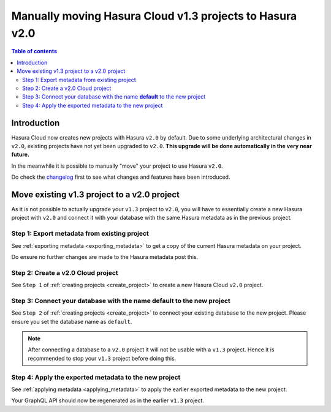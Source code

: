 .. meta::
   :description: Moving project to v2
   :keywords: hasura, docs, project, upgrade, move, v2

.. _move_project_v2:

Manually moving Hasura Cloud v1.3 projects to Hasura v2.0
=========================================================

.. contents:: Table of contents
  :backlinks: none
  :depth: 2
  :local:

Introduction
------------

Hasura Cloud now creates new projects with Hasura ``v2.0`` by default. Due to
some underlying architectural changes in ``v2.0``, existing projects have not
yet been upgraded to ``v2.0``. **This upgrade will be done automatically in the
very near future.**

In the meanwhile it is possible to manually "move" your project to use Hasura
``v2.0``.

Do check the `changelog <https://github.com/hasura/graphql-engine/releases>`__ first
to see what changes and features have been introduced.

Move existing v1.3 project to a v2.0 project
--------------------------------------------

As it is not possible to actually upgrade your ``v1.3`` project to ``v2.0``, you will have to
essentially create a new Hasura project with ``v2.0`` and connect it with your database with the same
Hasura metadata as in the previous project.

Step 1: Export metadata from existing project
^^^^^^^^^^^^^^^^^^^^^^^^^^^^^^^^^^^^^^^^^^^^^

See :ref:`exporting metadata <exporting_metadata>` to get a copy of the current Hasura metadata
on your project.

Do ensure no further changes are made to the Hasura metadata post this.

Step 2: Create a v2.0 Cloud project
^^^^^^^^^^^^^^^^^^^^^^^^^^^^^^^^^^^

See ``Step 1`` of :ref:`creating projects <create_project>` to create a new Hasura Cloud ``v2.0``
project.

Step 3: Connect your database with the name **default** to the new project
^^^^^^^^^^^^^^^^^^^^^^^^^^^^^^^^^^^^^^^^^^^^^^^^^^^^^^^^^^^^^^^^^^^^^^^^^^

See ``Step 2`` of :ref:`creating projects <create_project>` to connect your existing database to
the new project. Please ensure you set the database name as ``default``.

.. note::

   After connecting a database to a ``v2.0`` project it will not be usable with
   a ``v1.3`` project. Hence it is recommended to stop your ``v1.3`` project
   before doing this.

Step 4: Apply the exported metadata to the new project
^^^^^^^^^^^^^^^^^^^^^^^^^^^^^^^^^^^^^^^^^^^^^^^^^^^^^^

See :ref:`applying metadata <applying_metadata>` to apply the earlier exported metadata to the new
project.

Your GraphQL API should now be regenerated as in the earlier ``v1.3`` project.


